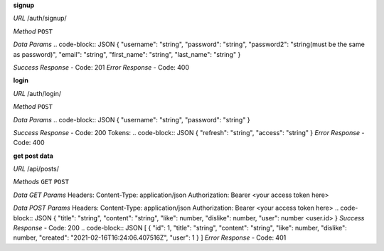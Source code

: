 **signup**

*URL*
/auth/signup/

*Method*
``POST``

*Data Params*
.. code-block:: JSON
{
"username": "string",
"password": "string",
"password2": "string(must be the same as password)",
"email": "string",
"first_name": "string",
"last_name": "string"
}

*Success Response*
- Code: 201
*Error Response*
- Code: 400

**login**

*URL*
/auth/login/

*Method*
``POST``

*Data Params*
.. code-block:: JSON
{
"username": "string",
"password": "string"
}

*Success Response*
- Code: 200
Tokens:
.. code-block:: JSON
{
"refresh": "string",
"access": "string"
}
*Error Response*
- Code: 400

**get post data**

*URL*
/api/posts/

*Methods*
``GET`` ``POST``

*Data GET Params*
Headers:
Content-Type: application/json
Authorization: Bearer <your access token here>

*Data POST Params*
Headers:
Content-Type: application/json
Authorization: Bearer <your access token here>
.. code-block:: JSON
{
"title": "string",
"content": "string",
"like": number,
"dislike": number,
"user": number <user.id>
}
*Success Response*
- Code: 200
.. code-block:: JSON
[
{
"id": 1,
"title": "string",
"content": "string",
"like": number,
"dislike": number,
"created": "2021-02-16T16:24:06.407516Z",
"user": 1
}
]
*Error Response*
- Code: 401
